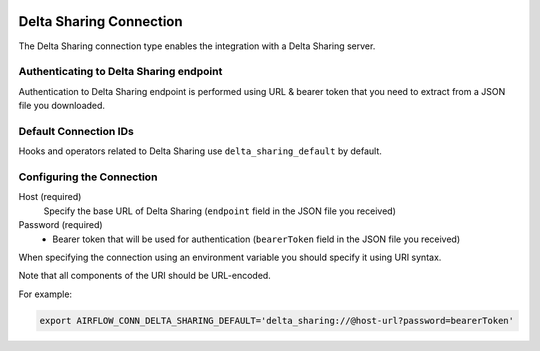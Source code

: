  .. Licensed to the Apache Software Foundation (ASF) under one
    or more contributor license agreements.  See the NOTICE file
    distributed with this work for additional information
    regarding copyright ownership.  The ASF licenses this file
    to you under the Apache License, Version 2.0 (the
    "License"); you may not use this file except in compliance
    with the License.  You may obtain a copy of the License at

 ..   http://www.apache.org/licenses/LICENSE-2.0

 .. Unless required by applicable law or agreed to in writing,
    software distributed under the License is distributed on an
    "AS IS" BASIS, WITHOUT WARRANTIES OR CONDITIONS OF ANY
    KIND, either express or implied.  See the License for the
    specific language governing permissions and limitations
    under the License.



.. _howto/connection:delta_sharing:

Delta Sharing Connection
========================

The Delta Sharing connection type enables the integration with a Delta Sharing server.

Authenticating to Delta Sharing endpoint
----------------------------------------

Authentication to Delta Sharing endpoint is performed using URL & bearer token that you
need to extract from a JSON file you downloaded.

Default Connection IDs
----------------------

Hooks and operators related to Delta Sharing use ``delta_sharing_default`` by default.

Configuring the Connection
--------------------------

Host (required)
    Specify the base URL of Delta Sharing (``endpoint`` field in the JSON file you received)

Password (required)
    * Bearer token that will be used for authentication (``bearerToken`` field in the JSON file you received)


When specifying the connection using an environment variable you should specify it using URI syntax.

Note that all components of the URI should be URL-encoded.

For example:

.. code-block:: bash

   export AIRFLOW_CONN_DELTA_SHARING_DEFAULT='delta_sharing://@host-url?password=bearerToken'

